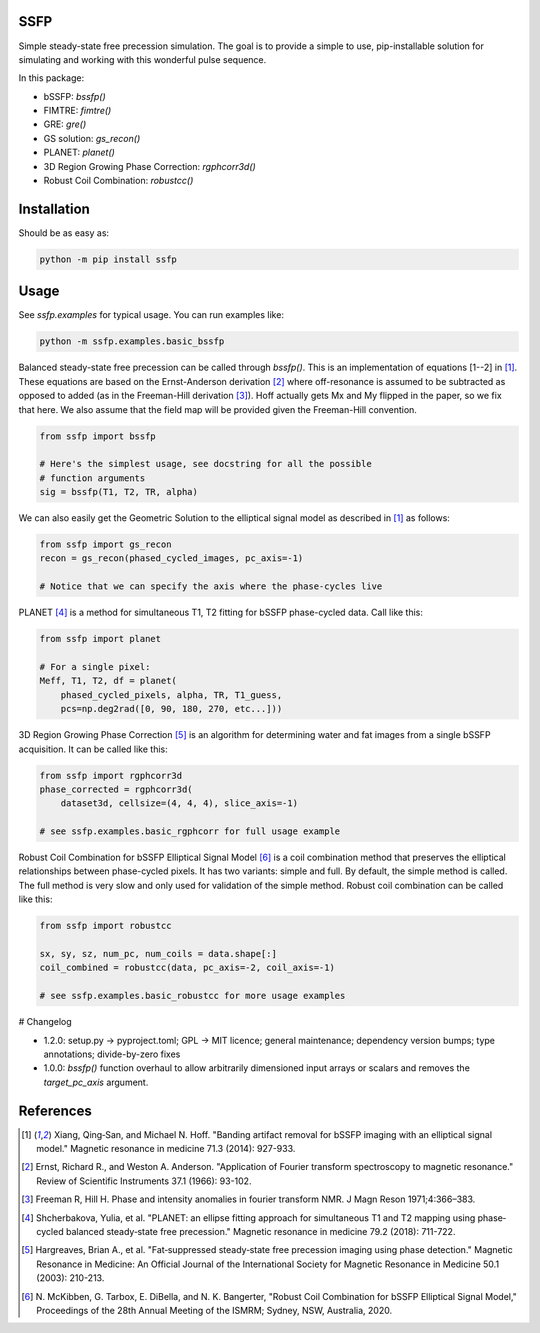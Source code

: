SSFP
====

Simple steady-state free precession simulation.  The goal is to
provide a simple to use, pip-installable solution for simulating and
working with this wonderful pulse sequence.

In this package:

- bSSFP: `bssfp()`
- FIMTRE: `fimtre()`
- GRE: `gre()`
- GS solution: `gs_recon()`
- PLANET: `planet()`
- 3D Region Growing Phase Correction: `rgphcorr3d()`
- Robust Coil Combination: `robustcc()`

Installation
============

Should be as easy as:

.. code-block:: bash

    python -m pip install ssfp

Usage
=====

See `ssfp.examples` for typical usage.  You can run examples like:

.. code-block:: bash

    python -m ssfp.examples.basic_bssfp

Balanced steady-state free precession can be called through `bssfp()`.
This is an implementation of equations [1--2] in [1]_.  These
equations are based on the Ernst-Anderson derivation [2]_ where
off-resonance is assumed to be subtracted as opposed to added (as in
the Freeman-Hill derivation [3]_).  Hoff actually gets Mx and My
flipped in the paper, so we fix that here.  We also assume that
the field map will be provided given the Freeman-Hill convention.

.. code-block:: python

    from ssfp import bssfp

    # Here's the simplest usage, see docstring for all the possible
    # function arguments
    sig = bssfp(T1, T2, TR, alpha)

We can also easily get the Geometric Solution to the elliptical
signal model as described in [1]_ as follows:

.. code-block:: python

    from ssfp import gs_recon
    recon = gs_recon(phased_cycled_images, pc_axis=-1)

    # Notice that we can specify the axis where the phase-cycles live

PLANET [4]_ is a method for simultaneous T1, T2 fitting for bSSFP
phase-cycled data.  Call like this:

.. code-block:: python

    from ssfp import planet

    # For a single pixel:
    Meff, T1, T2, df = planet(
        phased_cycled_pixels, alpha, TR, T1_guess,
        pcs=np.deg2rad([0, 90, 180, 270, etc...]))

3D Region Growing Phase Correction [5]_ is an algorithm for
determining water and fat images from a single bSSFP acquisition.
It can be called like this:

.. code-block:: python

    from ssfp import rgphcorr3d
    phase_corrected = rgphcorr3d(
        dataset3d, cellsize=(4, 4, 4), slice_axis=-1)

    # see ssfp.examples.basic_rgphcorr for full usage example

Robust Coil Combination for bSSFP Elliptical Signal Model [6]_ is a
coil combination method that preserves the elliptical relationships
between phase-cycled pixels.  It has two variants: simple and full.
By default, the simple method is called.  The full method is very
slow and only used for validation of the simple method.
Robust coil combination can be called like this:

.. code-block:: python

    from ssfp import robustcc

    sx, sy, sz, num_pc, num_coils = data.shape[:]
    coil_combined = robustcc(data, pc_axis=-2, coil_axis=-1)

    # see ssfp.examples.basic_robustcc for more usage examples

# Changelog

- 1.2.0: setup.py -> pyproject.toml; GPL -> MIT licence; general maintenance;
  dependency version bumps; type annotations; divide-by-zero fixes
- 1.0.0: `bssfp()` function overhaul to allow arbitrarily dimensioned
  input arrays or scalars and removes the `target_pc_axis` argument.

References
==========
.. [1] Xiang, Qing‐San, and Michael N. Hoff. "Banding artifact
       removal for bSSFP imaging with an elliptical signal
       model." Magnetic resonance in medicine 71.3 (2014):
       927-933.
.. [2] Ernst, Richard R., and Weston A. Anderson. "Application of
       Fourier transform spectroscopy to magnetic resonance."
       Review of Scientific Instruments 37.1 (1966): 93-102.
.. [3] Freeman R, Hill H. Phase and intensity anomalies in
       fourier transform NMR. J Magn Reson 1971;4:366–383.
.. [4] Shcherbakova, Yulia, et al. "PLANET: an ellipse fitting
       approach for simultaneous T1 and T2 mapping using
       phase‐cycled balanced steady‐state free precession."
       Magnetic resonance in medicine 79.2 (2018): 711-722.
.. [5] Hargreaves, Brian A., et al. "Fat‐suppressed steady‐state
       free precession imaging using phase detection." Magnetic
       Resonance in Medicine: An Official Journal of the
       International Society for Magnetic Resonance in Medicine
       50.1 (2003): 210-213.
.. [6] N. McKibben, G. Tarbox, E. DiBella, and N. K. Bangerter,
       "Robust Coil Combination for bSSFP Elliptical Signal
       Model," Proceedings of the 28th Annual Meeting of the
       ISMRM; Sydney, NSW, Australia, 2020.
